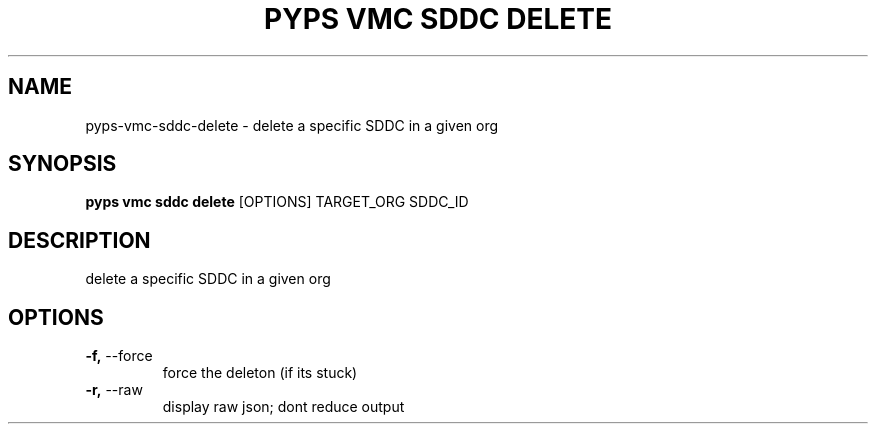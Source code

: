 .TH "PYPS VMC SDDC DELETE" "1" "2023-03-21" "1.0.0" "pyps vmc sddc delete Manual"
.SH NAME
pyps\-vmc\-sddc\-delete \- delete a specific SDDC in a given org
.SH SYNOPSIS
.B pyps vmc sddc delete
[OPTIONS] TARGET_ORG SDDC_ID
.SH DESCRIPTION
delete a specific SDDC in a given org
.SH OPTIONS
.TP
\fB\-f,\fP \-\-force
force the deleton (if its stuck)
.TP
\fB\-r,\fP \-\-raw
display raw json; dont reduce output
